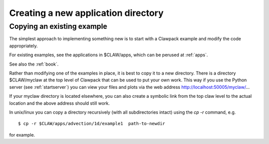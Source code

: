 
.. _newapp:


*************************************
Creating a new application directory
*************************************

.. _copyex:

Copying an existing example
---------------------------

The simplest approach to implementing something new is to start with a
Clawpack example and modify the code appropriately.

For existing examples, see the applications in $CLAW/apps, which can be
perused at :ref:`apps`.

See also the :ref:`book`.

Rather than modifying one of the examples in place, it is best to copy it to
a new directory.  There is a directory $CLAW/myclaw at the top level 
of Clawpack that can be used to put your own work.  This way if you use
the Python server (see :ref:`startserver`)
you can view your files and plots via the web address
http://localhost:50005/myclaw/...

If your myclaw directory is located elsewhere, you can also create a
symbolic link from the top claw level to the actual location and the above
address should still work.

In unix/linux you can copy a directory recursively (with all subdirectories
intact) using the *cp -r* command, e.g. ::
 
    $ cp -r $CLAW/apps/advection/1d/example1  path-to-newdir
 
for example.  


